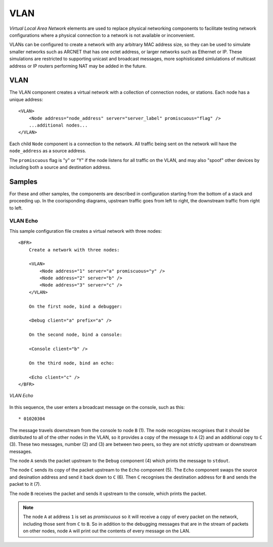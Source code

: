 .. BFR VLAN

.. highlight:: xml

VLAN
====

*Virtual Local Area Network* elements are used to replace physical networking components 
to facilitate testing network configurations where a physical connection to a network is 
not available or inconvenient.

VLANs can be configured to create a network with any arbitrary MAC address size, so they 
can be used to simulate smaller networks such as ARCNET that has one octet address, or 
larger networks such as Ethernet or IP.  These simulations are restricted to supporting 
unicast and broadcast messages, more sophisticated simlulations of multicast address or 
IP routers performing NAT may be added in the future.

.. _VLAN:

VLAN
----

The VLAN component creates a virtual network with a collection of connection nodes, or 
stations.  Each node has a unique address::

    <VLAN>
        <Node address="node_address" server="server_label" promiscuous="flag" />
        ...additional nodes...
    </VLAN>

Each child ``Node`` component is a connection to the network.  All traffic being sent on 
the network will have the ``node_address`` as a source address.

The ``promiscuous`` flag is "y" or "Y" if the node listens for all traffic on the VLAN, 
and may also "spoof" other devices by including both a source and destination address.

Samples
-------

For these and other samples, the components are described in configuration starting from 
the bottom of a stack and proceeding up.  In the coorisponding diagrams, upstream traffic 
goes from left to right, the downstream traffic from right to left.

VLAN Echo
~~~~~~~~~

This sample configuration file creates a virtual network with three nodes::

    <BFR>
        Create a network with three nodes:

        <VLAN>
            <Node address="1" server="a" promiscuous="y" />
            <Node address="2" server="b" />
            <Node address="3" server="c" />
        </VLAN>

        On the first node, bind a debugger:

        <Debug client="a" prefix="a" />

        On the second node, bind a console:

        <Console client="b" />

        On the third node, bind an echo:

        <Echo client="c" />
    </BFR>

.. figure:: vlan_echo.svg
    :align: center

    *VLAN Echo*

.. js-sequence-diagram
    participant A
    participant B
    participant C
    participant Debug
    participant Console
    participant Echo
    Console->B: 1
    B->A: 2
    B->C: 3
    A->Debug: 4
    C->Echo: 5
    Echo->C: 6
    C->B: 7
    B->Console: 8

In this sequence, the user enters a broadcast message on the console, such as this::

    * 01020304

The message travels downstream from the console to node ``B`` (1).  The node recognizes recognises 
that it should be distributed to all of the other nodes in the VLAN, so it provides a copy 
of the message to ``A`` (2) and an additional copy to ``C`` (3).  These two messages, number (2) 
and (3) are between two peers, so they are not strictly upstream or downstream messages.

The node ``A`` sends the packet upstream to the ``Debug`` component (4) which prints the message 
to ``stdout``.

The node ``C`` sends its copy of the packet upstream to the ``Echo`` component (5).  The ``Echo``
component swaps the source and desination address and send it back down to ``C`` (6).  Then ``C`` 
recognises the destination address for ``B`` and sends the packet to it (7).

The node ``B`` receives the packet and sends it upstream to the console, which prints the packet.

.. note:: The node ``A`` at address ``1`` is set as *promiscuous* so it will receive a copy of 
    every packet on the network, including those sent from ``C`` to ``B``.  So in addition to the 
    debugging messages that are in the stream of packets on other nodes, node ``A`` will print 
    out the contents of every message on the LAN.

